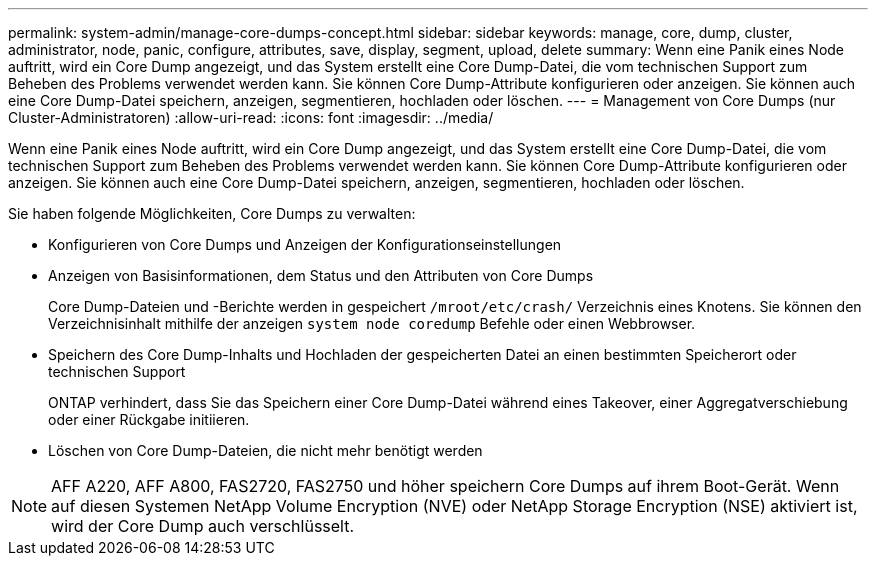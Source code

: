 ---
permalink: system-admin/manage-core-dumps-concept.html 
sidebar: sidebar 
keywords: manage, core, dump, cluster, administrator, node, panic, configure, attributes, save, display, segment, upload, delete 
summary: Wenn eine Panik eines Node auftritt, wird ein Core Dump angezeigt, und das System erstellt eine Core Dump-Datei, die vom technischen Support zum Beheben des Problems verwendet werden kann. Sie können Core Dump-Attribute konfigurieren oder anzeigen. Sie können auch eine Core Dump-Datei speichern, anzeigen, segmentieren, hochladen oder löschen. 
---
= Management von Core Dumps (nur Cluster-Administratoren)
:allow-uri-read: 
:icons: font
:imagesdir: ../media/


[role="lead"]
Wenn eine Panik eines Node auftritt, wird ein Core Dump angezeigt, und das System erstellt eine Core Dump-Datei, die vom technischen Support zum Beheben des Problems verwendet werden kann. Sie können Core Dump-Attribute konfigurieren oder anzeigen. Sie können auch eine Core Dump-Datei speichern, anzeigen, segmentieren, hochladen oder löschen.

Sie haben folgende Möglichkeiten, Core Dumps zu verwalten:

* Konfigurieren von Core Dumps und Anzeigen der Konfigurationseinstellungen
* Anzeigen von Basisinformationen, dem Status und den Attributen von Core Dumps
+
Core Dump-Dateien und -Berichte werden in gespeichert `/mroot/etc/crash/` Verzeichnis eines Knotens. Sie können den Verzeichnisinhalt mithilfe der anzeigen `system node coredump` Befehle oder einen Webbrowser.

* Speichern des Core Dump-Inhalts und Hochladen der gespeicherten Datei an einen bestimmten Speicherort oder technischen Support
+
ONTAP verhindert, dass Sie das Speichern einer Core Dump-Datei während eines Takeover, einer Aggregatverschiebung oder einer Rückgabe initiieren.

* Löschen von Core Dump-Dateien, die nicht mehr benötigt werden


[NOTE]
====
AFF A220, AFF A800, FAS2720, FAS2750 und höher speichern Core Dumps auf ihrem Boot-Gerät. Wenn auf diesen Systemen NetApp Volume Encryption (NVE) oder NetApp Storage Encryption (NSE) aktiviert ist, wird der Core Dump auch verschlüsselt.

====